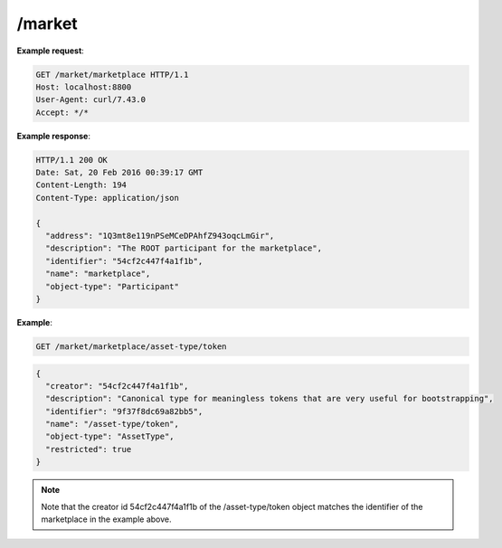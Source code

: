 =================================================================
/market
=================================================================

.. http:get:: /market/{participant}

   Returns the object with the object name matching `participant`.

.. http:get:: /market/{participant}/{obj_name_path}

   Returns the object with the object name matching "/" + `obj_name_path`
   and a creator_id matching that of the object with name `participant`.

**Example request**:

.. sourcecode:: http

    GET /market/marketplace HTTP/1.1
    Host: localhost:8800
    User-Agent: curl/7.43.0
    Accept: */*


**Example response**:

.. sourcecode:: http

    HTTP/1.1 200 OK
    Date: Sat, 20 Feb 2016 00:39:17 GMT
    Content-Length: 194
    Content-Type: application/json

    {
      "address": "1Q3mt8e119nPSeMCeDPAhfZ943oqcLmGir",
      "description": "The ROOT participant for the marketplace",
      "identifier": "54cf2c447f4a1f1b",
      "name": "marketplace",
      "object-type": "Participant"
    }


**Example**:

.. sourcecode:: http

    GET /market/marketplace/asset-type/token

.. sourcecode:: javascript

    {
      "creator": "54cf2c447f4a1f1b",
      "description": "Canonical type for meaningless tokens that are very useful for bootstrapping",
      "identifier": "9f37f8dc69a82bb5",
      "name": "/asset-type/token",
      "object-type": "AssetType",
      "restricted": true
    }

.. note:: Note that the creator id 54cf2c447f4a1f1b of the /asset-type/token object matches the identifier of
    the marketplace in the example above.